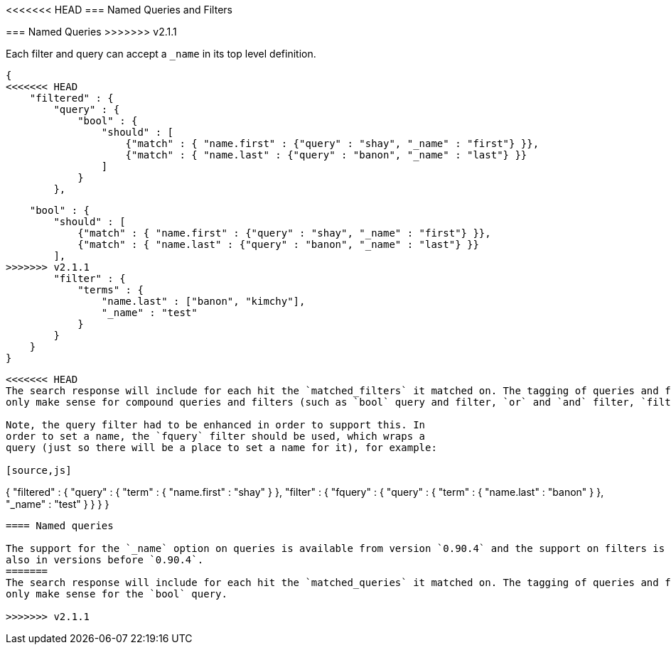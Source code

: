 [[search-request-named-queries-and-filters]]
<<<<<<< HEAD
=== Named Queries and Filters
=======
=== Named Queries
>>>>>>> v2.1.1

Each filter and query can accept a `_name` in its top level definition.

[source,js]
--------------------------------------------------
{
<<<<<<< HEAD
    "filtered" : {
        "query" : {
            "bool" : {
                "should" : [
                    {"match" : { "name.first" : {"query" : "shay", "_name" : "first"} }},
                    {"match" : { "name.last" : {"query" : "banon", "_name" : "last"} }}
                ]
            }
        },
=======
    "bool" : {
        "should" : [
            {"match" : { "name.first" : {"query" : "shay", "_name" : "first"} }},
            {"match" : { "name.last" : {"query" : "banon", "_name" : "last"} }}
        ],
>>>>>>> v2.1.1
        "filter" : {
            "terms" : {
                "name.last" : ["banon", "kimchy"],
                "_name" : "test"
            }
        }
    }
}
--------------------------------------------------

<<<<<<< HEAD
The search response will include for each hit the `matched_filters` it matched on. The tagging of queries and filters
only make sense for compound queries and filters (such as `bool` query and filter, `or` and `and` filter, `filtered` query etc.).

Note, the query filter had to be enhanced in order to support this. In
order to set a name, the `fquery` filter should be used, which wraps a
query (just so there will be a place to set a name for it), for example:

[source,js]
--------------------------------------------------
{
    "filtered" : {
        "query" : {
            "term" : { "name.first" : "shay" }
        },
        "filter" : {
            "fquery" : {
                "query" : {
                    "term" : { "name.last" : "banon" }
                },
                "_name" : "test"
            }
        }
    }
}
--------------------------------------------------

==== Named queries

The support for the `_name` option on queries is available from version `0.90.4` and the support on filters is available
also in versions before `0.90.4`.
=======
The search response will include for each hit the `matched_queries` it matched on. The tagging of queries and filters
only make sense for the `bool` query.

>>>>>>> v2.1.1
